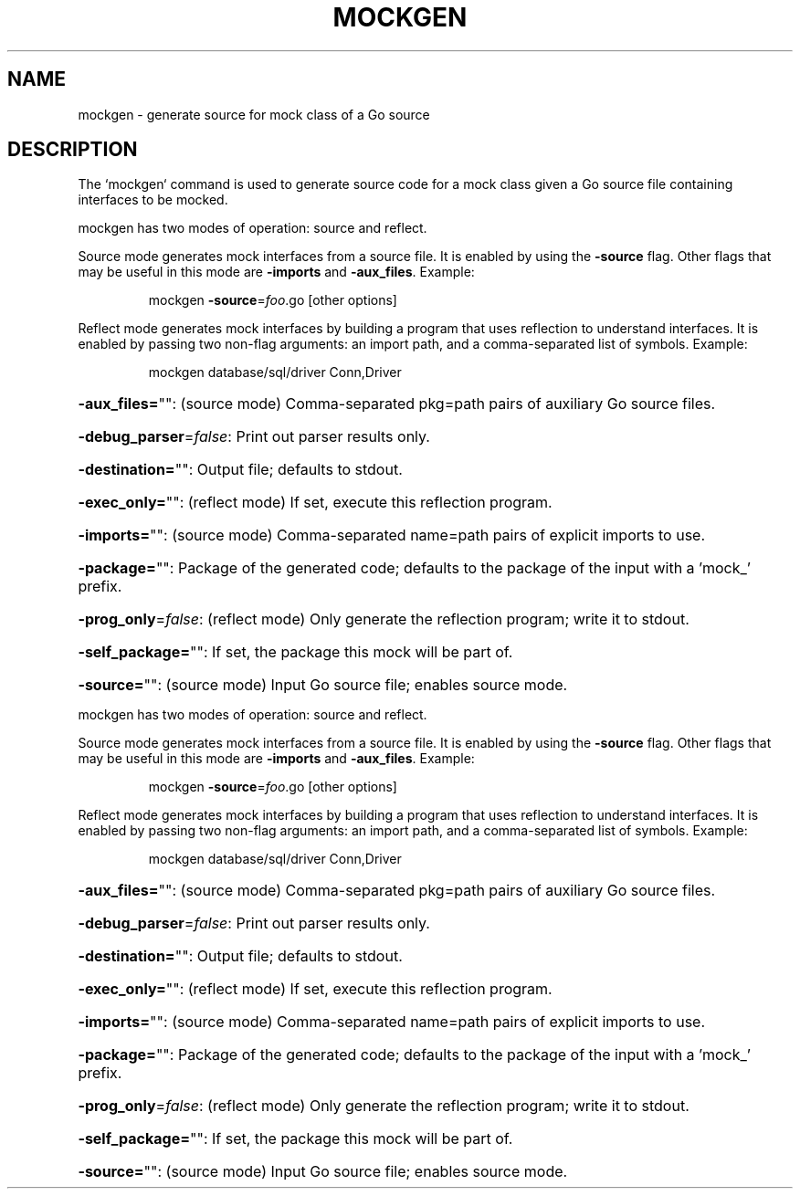 .\" This file was pre-generated by help2man 1.47.1.
.TH MOCKGEN "1" "September 2015" "" "User Commands"
.SH NAME
mockgen \- generate source for mock class of a Go source
.SH DESCRIPTION
The `mockgen` command is used to generate source code for a mock
class given a Go source file containing interfaces to be mocked.

mockgen has two modes of operation: source and reflect.
.PP
Source mode generates mock interfaces from a source file.
It is enabled by using the \fB\-source\fR flag. Other flags that
may be useful in this mode are \fB\-imports\fR and \fB\-aux_files\fR.
Example:
.IP
mockgen \fB\-source\fR=\fI\,foo\/\fR.go [other options]
.PP
Reflect mode generates mock interfaces by building a program
that uses reflection to understand interfaces. It is enabled
by passing two non\-flag arguments: an import path, and a
comma\-separated list of symbols.
Example:
.IP
mockgen database/sql/driver Conn,Driver
.HP
\fB\-aux_files=\fR"": (source mode) Comma\-separated pkg=path pairs of auxiliary Go source files.
.HP
\fB\-debug_parser\fR=\fI\,false\/\fR: Print out parser results only.
.HP
\fB\-destination=\fR"": Output file; defaults to stdout.
.HP
\fB\-exec_only=\fR"": (reflect mode) If set, execute this reflection program.
.HP
\fB\-imports=\fR"": (source mode) Comma\-separated name=path pairs of explicit imports to use.
.HP
\fB\-package=\fR"": Package of the generated code; defaults to the package of the input with a 'mock_' prefix.
.HP
\fB\-prog_only\fR=\fI\,false\/\fR: (reflect mode) Only generate the reflection program; write it to stdout.
.HP
\fB\-self_package=\fR"": If set, the package this mock will be part of.
.HP
\fB\-source=\fR"": (source mode) Input Go source file; enables source mode.
.PP
mockgen has two modes of operation: source and reflect.
.PP
Source mode generates mock interfaces from a source file.
It is enabled by using the \fB\-source\fR flag. Other flags that
may be useful in this mode are \fB\-imports\fR and \fB\-aux_files\fR.
Example:
.IP
mockgen \fB\-source\fR=\fI\,foo\/\fR.go [other options]
.PP
Reflect mode generates mock interfaces by building a program
that uses reflection to understand interfaces. It is enabled
by passing two non\-flag arguments: an import path, and a
comma\-separated list of symbols.
Example:
.IP
mockgen database/sql/driver Conn,Driver
.HP
\fB\-aux_files=\fR"": (source mode) Comma\-separated pkg=path pairs of auxiliary Go source files.
.HP
\fB\-debug_parser\fR=\fI\,false\/\fR: Print out parser results only.
.HP
\fB\-destination=\fR"": Output file; defaults to stdout.
.HP
\fB\-exec_only=\fR"": (reflect mode) If set, execute this reflection program.
.HP
\fB\-imports=\fR"": (source mode) Comma\-separated name=path pairs of explicit imports to use.
.HP
\fB\-package=\fR"": Package of the generated code; defaults to the package of the input with a 'mock_' prefix.
.HP
\fB\-prog_only\fR=\fI\,false\/\fR: (reflect mode) Only generate the reflection program; write it to stdout.
.HP
\fB\-self_package=\fR"": If set, the package this mock will be part of.
.HP
\fB\-source=\fR"": (source mode) Input Go source file; enables source mode.
